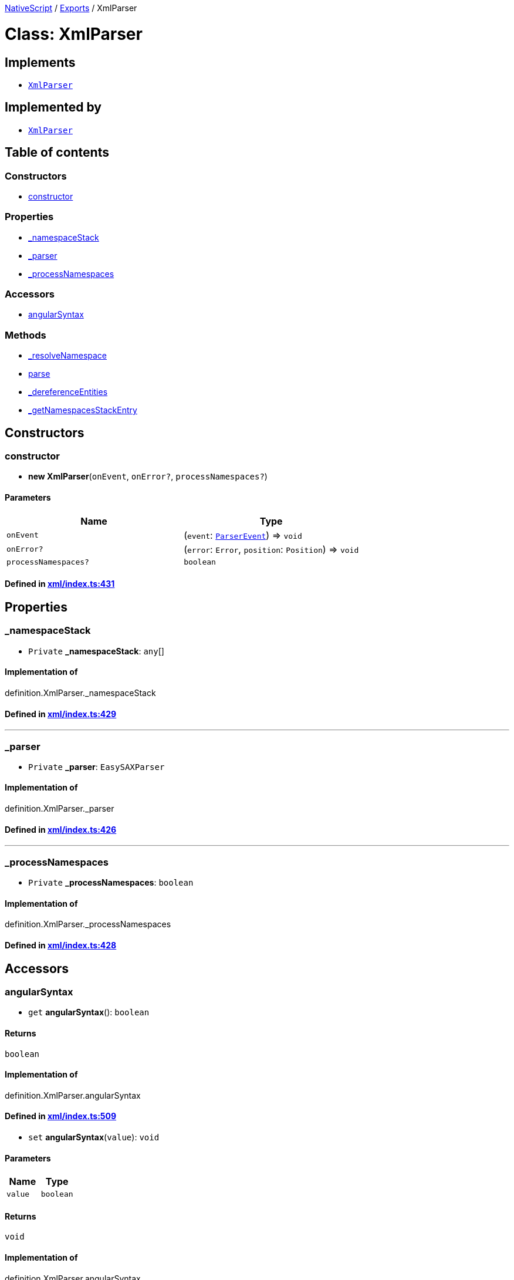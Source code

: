 

xref:../README.adoc[NativeScript] / xref:../modules.adoc[Exports] / XmlParser

= Class: XmlParser

== Implements

* xref:XmlParser.adoc[`XmlParser`]

== Implemented by

* xref:XmlParser.adoc[`XmlParser`]

== Table of contents

=== Constructors

* link:XmlParser.md#constructor[constructor]

=== Properties

* link:XmlParser.md#_namespacestack[_namespaceStack]
* link:XmlParser.md#_parser[_parser]
* link:XmlParser.md#_processnamespaces[_processNamespaces]

=== Accessors

* link:XmlParser.md#angularsyntax[angularSyntax]

=== Methods

* link:XmlParser.md#_resolvenamespace[_resolveNamespace]
* link:XmlParser.md#parse[parse]
* link:XmlParser.md#_dereferenceentities[_dereferenceEntities]
* link:XmlParser.md#_getnamespacesstackentry[_getNamespacesStackEntry]

== Constructors

[#constructor]
=== constructor

• *new XmlParser*(`onEvent`, `onError?`, `processNamespaces?`)

==== Parameters

|===
| Name | Type

| `onEvent`
| (`event`: xref:ParserEvent.adoc[`ParserEvent`]) \=> `void`

| `onError?`
| (`error`: `Error`, `position`: `Position`) \=> `void`

| `processNamespaces?`
| `boolean`
|===

==== Defined in https://github.com/NativeScript/NativeScript/blob/02d4834bd/packages/core/xml/index.ts#L431[xml/index.ts:431]

== Properties

[#_namespacestack]
=== _namespaceStack

• `Private` *_namespaceStack*: `any`[]

==== Implementation of

definition.XmlParser._namespaceStack

==== Defined in https://github.com/NativeScript/NativeScript/blob/02d4834bd/packages/core/xml/index.ts#L429[xml/index.ts:429]

'''

[#_parser]
=== _parser

• `Private` *_parser*: `EasySAXParser`

==== Implementation of

definition.XmlParser._parser

==== Defined in https://github.com/NativeScript/NativeScript/blob/02d4834bd/packages/core/xml/index.ts#L426[xml/index.ts:426]

'''

[#_processnamespaces]
=== _processNamespaces

• `Private` *_processNamespaces*: `boolean`

==== Implementation of

definition.XmlParser._processNamespaces

==== Defined in https://github.com/NativeScript/NativeScript/blob/02d4834bd/packages/core/xml/index.ts#L428[xml/index.ts:428]

== Accessors

[#angularsyntax]
=== angularSyntax

• `get` *angularSyntax*(): `boolean`

==== Returns

`boolean`

==== Implementation of

definition.XmlParser.angularSyntax

==== Defined in https://github.com/NativeScript/NativeScript/blob/02d4834bd/packages/core/xml/index.ts#L509[xml/index.ts:509]

• `set` *angularSyntax*(`value`): `void`

==== Parameters

|===
| Name | Type

| `value`
| `boolean`
|===

==== Returns

`void`

==== Implementation of

definition.XmlParser.angularSyntax

==== Defined in https://github.com/NativeScript/NativeScript/blob/02d4834bd/packages/core/xml/index.ts#L513[xml/index.ts:513]

== Methods

[#_resolvenamespace]
=== _resolveNamespace

▸ `Private` *_resolveNamespace*(`fullName`): `Object`

==== Parameters

|===
| Name | Type

| `fullName`
| `string`
|===

==== Returns

`Object`

|===
| Name | Type

| `name`
| `string`

| `namespace`
| `string`

| `prefix`
| `string`
|===

==== Implementation of

definition.XmlParser._resolveNamespace

==== Defined in https://github.com/NativeScript/NativeScript/blob/02d4834bd/packages/core/xml/index.ts#L556[xml/index.ts:556]

'''

[#parse]
=== parse

▸ *parse*(`xmlString`): `void`

==== Parameters

|===
| Name | Type

| `xmlString`
| `string`
|===

==== Returns

`void`

==== Implementation of

definition.XmlParser.parse

==== Defined in https://github.com/NativeScript/NativeScript/blob/02d4834bd/packages/core/xml/index.ts#L517[xml/index.ts:517]

'''

[#_dereferenceentities]
=== _dereferenceEntities

▸ `Static` `Private` *_dereferenceEntities*(`s`): `string`

==== Parameters

|===
| Name | Type

| `s`
| `string`
|===

==== Returns

`string`

==== Defined in https://github.com/NativeScript/NativeScript/blob/02d4834bd/packages/core/xml/index.ts#L591[xml/index.ts:591]

'''

[#_getnamespacesstackentry]
=== _getNamespacesStackEntry

▸ `Static` `Private` *_getNamespacesStackEntry*(`attributes`): `any`

==== Parameters

|===
| Name | Type

| `attributes`
| `any`
|===

==== Returns

`any`

==== Defined in https://github.com/NativeScript/NativeScript/blob/02d4834bd/packages/core/xml/index.ts#L525[xml/index.ts:525]
